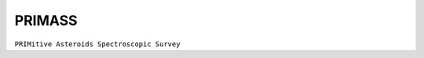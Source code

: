 PRIMASS
-------

``PRIMitive Asteroids Spectroscopic Survey``


.. tab-set::

  .. tab-item:: Basics

    +-------------------+-----------------------+------------------------+-------------------------------------------------------------------------------------+
    | Number of Spectra | :math:`\lambda_{min}` | :math:`\lambda_{max}`  | Reference                                                                           |
    +-------------------+-----------------------+------------------------+-------------------------------------------------------------------------------------+
    |                67 | 0.40µm                | 0.86µm                 | `De León+ 2016 <https://ui.adsabs.harvard.edu/abs/2016Icar..266...57D/>`_           |
    +-------------------+-----------------------+------------------------+-------------------------------------------------------------------------------------+
    |               101 | 0.40µm                | 0.86µm                 | `Morate+ 2016 <https://ui.adsabs.harvard.edu/abs/2016A&A...586A.129M/>`_            |
    +-------------------+-----------------------+------------------------+-------------------------------------------------------------------------------------+
    |                19 | 0.40µm                | 0.86µm                 | `De Prá+ 2018 <https://ui.adsabs.harvard.edu/abs/2018Icar..311...35D/>`_            |
    +-------------------+-----------------------+------------------------+-------------------------------------------------------------------------------------+
    |                97 | 0.40µm                | 0.86µm                 | `Morate+ 2018 <https://ui.adsabs.harvard.edu/abs/2018A&A...610A..25M/>`_            |
    +-------------------+-----------------------+------------------------+-------------------------------------------------------------------------------------+
    |                73 | 0.40µm                | 0.86µm                 | `Morate+ 2019 <https://ui.adsabs.harvard.edu/abs/2019A&A...630A.141M/>`_            |
    +-------------------+-----------------------+------------------------+-------------------------------------------------------------------------------------+
    |                53 | 0.40µm                | 0.86µm                 | `De Prá+ 2020 <https://ui.adsabs.harvard.edu/abs/2020Icar..33813473D/>`_            |
    +-------------------+-----------------------+------------------------+-------------------------------------------------------------------------------------+
    |                28 | 0.40µm                | 0.86µm                 | `De Prá+ 2020 <https://ui.adsabs.harvard.edu/abs/2020A%26A...643A.102D/>`_          |
    +-------------------+-----------------------+------------------------+-------------------------------------------------------------------------------------+


    .. image:: gfx/sources/primass_klio.png
       :class: only-light
       :align: center
       :width: 600

    .. image:: gfx/sources/primass_klio_dark.png
       :class: only-dark
       :align: center
       :width: 600

  .. tab-item:: Data

    When a PRIMASS spectrum is requested for the first time, ``classy`` downloads
    all PRIMASS spectra (97MB) and stores them in the :ref:`cache
    directory<cache_directory>` for quick access.

    These attributes are added to the ``Spectrum`` by ``classy``.

    +------------------------------+-----------------------------------------------------------------------------+
    | Attribute                    | Description                                                                 |
    +------------------------------+-----------------------------------------------------------------------------+
    | ``name``                     | Name or provisional designation of the target asteroid.                     |
    +------------------------------+-----------------------------------------------------------------------------+
    | ``number``                   | Number of the target asteroid.                                              |
    +------------------------------+-----------------------------------------------------------------------------+
    | ``bibcode``                  | Bibcode of bibliographic reference.                                         |
    +------------------------------+-----------------------------------------------------------------------------+
    | ``shortbib``                 | Short description of bibliographic reference.                               |
    +------------------------------+-----------------------------------------------------------------------------+
    | ``source``                   | ``'PRIMASS'``                                                               |
    +------------------------------+-----------------------------------------------------------------------------+

    The following metadata provided by PRIMASS is added as well:

    +-------------+------------------------------------------------------+
    | Attribute   | Description                                          |
    +-------------+------------------------------------------------------+
    | ``start_t`` | Time at the start of the observations                |
    +-------------+------------------------------------------------------+
    | ``stop_t``  | Time at the end of the observations                  |
    +-------------+------------------------------------------------------+
    | ``N_exp``   | Number of exposures                                  |
    +-------------+------------------------------------------------------+
    | ``tot_exp`` | Total exposure time                                  |
    +-------------+------------------------------------------------------+
    | ``airmass`` | Airmass at the start of the observation              |
    +-------------+------------------------------------------------------+
    | ``phase``   | Phase angle at the time of the observation           |
    +-------------+------------------------------------------------------+
    | ``r_geo``   | Geocentric distance at the time of the observation   |
    +-------------+------------------------------------------------------+
    | ``r_helio`` | Heliocentric distance at the time of the observation |
    +-------------+------------------------------------------------------+

  .. tab-item:: Taxonomies

    PRIMASS observations can be classified in the following taxonomic schemes.

    +---------------+-------------+---------------------------------+
    | Tholen 1984   | DeMeo+ 2009 | Mahlke+ 2022                    |
    +---------------+-------------+---------------------------------+
    | No            | No          | Yes (:math:`\lambda \geq 0.45`) |
    +---------------+-------------+---------------------------------+

  .. tab-item:: Usage

    From the command line:

    .. code-block:: bash

        $ classy spectra klio --source PRIMASS
        INFO     [classy] Looking for reflectance spectra of (84) Klio
        INFO     [classy] Found 1 spectrum in PRIMASS

    In a script:

    .. code-block:: python

       >>> import classy
       >>> spectra = classy.Spectra(84, source='PRIMASS')
       [classy] Found 1 spectrum in PRIMASS

  .. tab-item:: Tutorials

    Relevant tutorials are

    - :ref:`Excluding points based on SNR or flag values<excluding_refl>`

    Please feel free to `contribute a tutorial <https://github.com/maxmahlke/classy/issues>`_ should you find an interesting use case.
